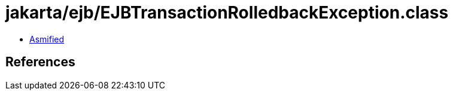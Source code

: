 = jakarta/ejb/EJBTransactionRolledbackException.class

 - link:EJBTransactionRolledbackException-asmified.java[Asmified]

== References

